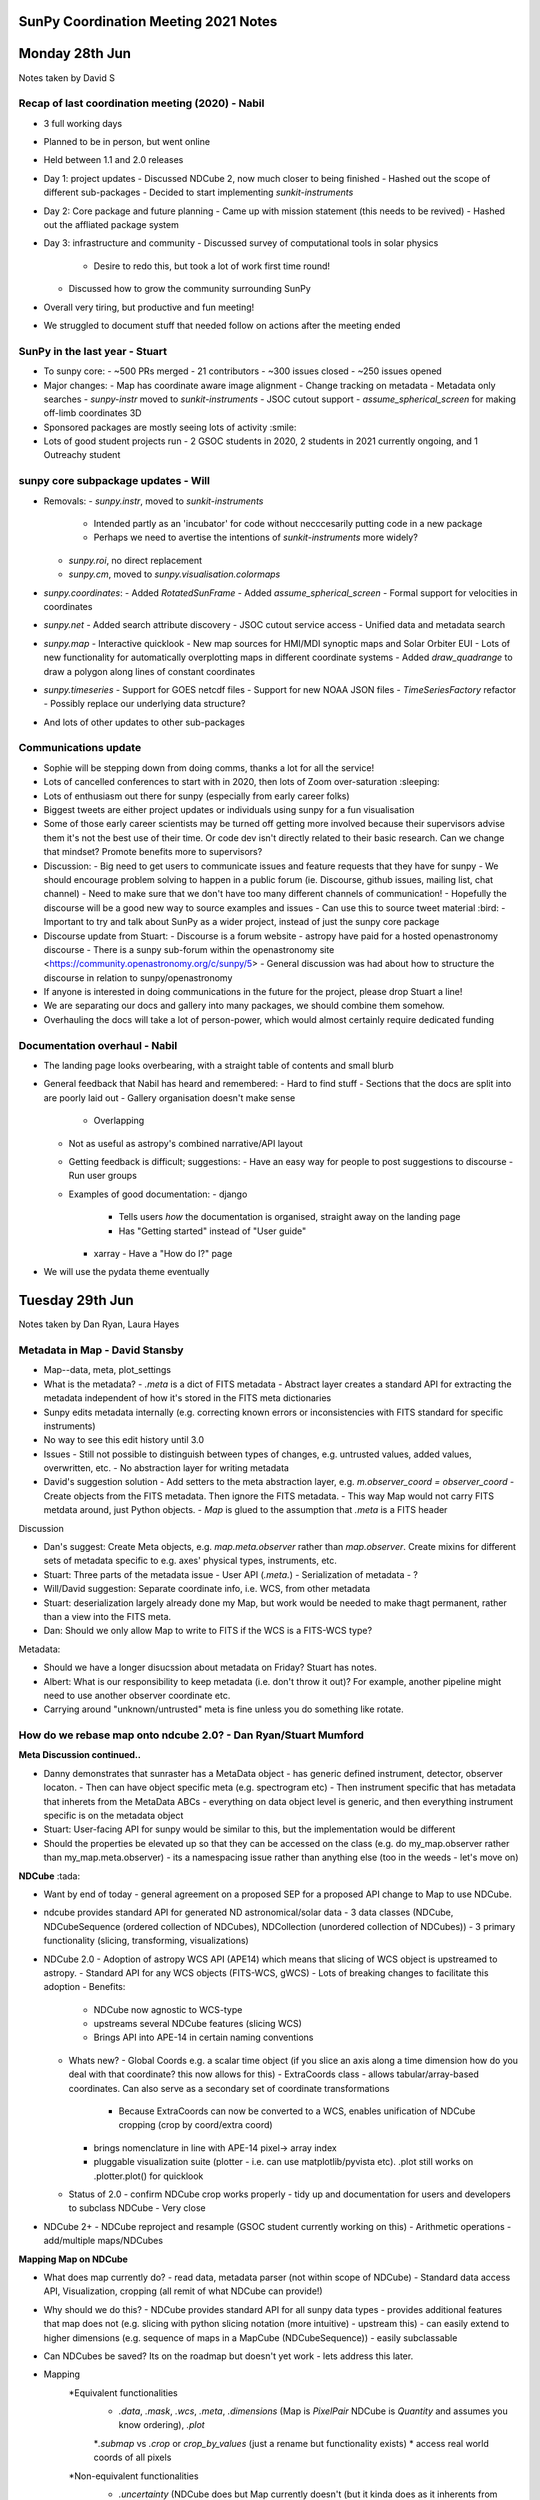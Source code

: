SunPy Coordination Meeting 2021 Notes
=====================================

Monday 28th Jun
===============

Notes taken by David S

Recap of last coordination meeting (2020) - Nabil
-------------------------------------------------

- 3 full working days
- Planned to be in person, but went online
- Held between 1.1 and 2.0 releases
- Day 1: project updates
  - Discussed NDCube 2, now much closer to being finished
  - Hashed out the scope of different sub-packages
  - Decided to start implementing `sunkit-instruments`
- Day 2: Core package and future planning
  - Came up with mission statement (this needs to be revived)
  - Hashed out the affliated package system
- Day 3: infrastructure and community
  - Discussed survey of computational tools in solar physics
    - Desire to redo this, but took a lot of work first time round!
  - Discussed how to grow the community surrounding SunPy
- Overall very tiring, but productive and fun meeting!
- We struggled to document stuff that needed follow on actions after the meeting ended

SunPy in the last year - Stuart
-------------------------------

- To sunpy core:
  - ~500 PRs merged
  - 21 contributors
  - ~300 issues closed
  - ~250 issues opened
- Major changes:
  - Map has coordinate aware image alignment
  - Change tracking on metadata
  - Metadata only searches
  - `sunpy-instr` moved to `sunkit-instruments`
  - JSOC cutout support
  - `assume_spherical_screen` for making off-limb coordinates 3D
- Sponsored packages are mostly seeing lots of activity :smile:
- Lots of good student projects run - 2 GSOC students in 2020, 2 students in 2021 currently ongoing, and 1 Outreachy student

sunpy core subpackage updates - Will
------------------------------------

- Removals:
  - `sunpy.instr`, moved to `sunkit-instruments`
    - Intended partly as an 'incubator' for code without necccesarily putting code in a new package
    - Perhaps we need to avertise the intentions of `sunkit-instruments` more widely?
  - `sunpy.roi`, no direct replacement
  - `sunpy.cm`, moved to `sunpy.visualisation.colormaps`
- `sunpy.coordinates`:
  - Added `RotatedSunFrame`
  - Added `assume_spherical_screen`
  - Formal support for velocities in coordinates
- `sunpy.net`
  - Added search attribute discovery
  - JSOC cutout service access
  - Unified data and metadata search
- `sunpy.map`
  - Interactive quicklook
  - New map sources for HMI/MDI synoptic maps and Solar Orbiter EUI
  - Lots of new functionality for automatically overplotting maps in different coordinate systems
  - Added `draw_quadrange` to draw a polygon along lines of constant coordinates
- `sunpy.timeseries`
  - Support for GOES netcdf files
  - Support for new NOAA JSON files
  - `TimeSeriesFactory` refactor
  - Possibly replace our underlying data structure?
- And lots of other updates to other sub-packages

Communications update
---------------------

- Sophie will be stepping down from doing comms, thanks a lot for all the service!
- Lots of cancelled conferences to start with in 2020, then lots of Zoom over-saturation :sleeping:
- Lots of enthusiasm out there for sunpy (especially from early career folks)
- Biggest tweets are either project updates or individuals using sunpy for a fun visualisation
- Some of those early career scientists may be turned off getting more involved because their supervisors advise them it's not the best use of their time.  Or code dev isn't directly related to their basic research.  Can we change that mindset?  Promote benefits more to supervisors?
- Discussion:
  - Big need to get users to communicate issues and feature requests that they have for sunpy
  - We should encourage problem solving to happen in a public forum (ie. Discourse, github issues, mailing list, chat channel)
  - Need to make sure that we don't have too many different channels of communication!
  - Hopefully the discourse will be a good new way to source examples and issues
  - Can use this to source tweet material :bird:
  - Important to try and talk about SunPy as a wider project, instead of just the sunpy core package
- Discourse update from Stuart:
  - Discourse is a forum website
  - astropy have paid for a hosted openastronomy discourse
  - There is a sunpy sub-forum within the openastronomy site  <https://community.openastronomy.org/c/sunpy/5>
  - General discussion was had about how to structure the discourse in relation to sunpy/openastronomy
- If anyone is interested in doing communications in the future for the project, please drop Stuart a line!
- We are separating our docs and gallery into many packages, we should combine them somehow.
- Overhauling the docs will take a lot of person-power, which would almost certainly require dedicated funding

Documentation overhaul - Nabil
------------------------------

- The landing page looks overbearing, with a straight table of contents and small blurb
- General feedback that Nabil has heard and remembered:
  - Hard to find stuff
  - Sections that the docs are split into are poorly laid out
  - Gallery organisation doesn't make sense
    - Overlapping
  - Not as useful as astropy's combined narrative/API layout
  - Getting feedback is difficult; suggestions:
    - Have an easy way for people to post suggestions to discourse
    - Run user groups
  - Examples of good documentation:
    - django
      - Tells users *how* the documentation is organised, straight away on the landing page
      - Has "Getting started" instead of "User guide"
    - xarray
      - Have a "How do I?" page
- We will use the pydata theme eventually

Tuesday 29th Jun
================

Notes taken by Dan Ryan, Laura Hayes

Metadata in Map - David Stansby
-------------------------------

- Map--data, meta, plot_settings

- What is the metadata?
  - `.meta` is a dict of FITS metadata
  - Abstract layer creates a standard API for extracting the metadata independent of how it's stored in the FITS meta dictionaries
- Sunpy edits metadata internally (e.g. correcting known errors or inconsistencies with FITS standard for specific instruments)
- No way to see this edit history until 3.0
- Issues
  - Still not possible to distinguish between types of changes, e.g. untrusted values, added values, overwritten, etc.
  - No abstraction layer for writing metadata
- David's suggestion solution
  - Add setters to the meta abstraction layer, e.g. `m.observer_coord = observer_coord`
  - Create objects from the FITS metadata. Then ignore the FITS metadata.
  - This way Map would not carry FITS metdata around, just Python objects.
  - `Map` is glued to the assumption that `.meta` is a FITS header

Discussion

- Dan's suggest: Create Meta objects, e.g. `map.meta.observer` rather than `map.observer`.  Create mixins for different sets of metadata specific to e.g. axes' physical types, instruments, etc.
- Stuart: Three parts of the metadata issue
  - User API (`.meta.`)
  - Serialization of metadata
  - ?
- Will/David suggestion: Separate coordinate info, i.e. WCS, from other metadata
- Stuart: deserialization largely already done my Map, but work would be needed to make thagt permanent, rather than a view into the FITS meta.
- Dan: Should we only allow Map to write to FITS if the WCS is a FITS-WCS type?

Metadata:

- Should we have a longer disucssion about metadata on Friday? Stuart has notes.
- Albert: What is our responsibility to keep metadata (i.e. don't throw it out)? For example, another pipeline might need to use another observer coordinate etc.
- Carrying around "unknown/untrusted" meta is fine unless you do something like rotate.

How do we rebase map onto ndcube 2.0? - Dan Ryan/Stuart Mumford
---------------------------------------------------------------

**Meta Discussion continued..**

- Danny demonstrates that sunraster has a MetaData object
  - has generic defined instrument, detector, observer locaton.
  - Then can have object specific meta (e.g. spectrogram etc)
  - Then instrument specific that has metadata that inherets from the MetaData ABCs
  - everything on data object level is generic, and then everything instrument specific is on the metadata object
- Stuart: User-facing API for sunpy would be similar to this, but the implementation would be different
- Should the properties be elevated up so that they can be accessed on the class (e.g. do my_map.observer rather than my_map.meta.observer)
  - its a namespacing issue rather than anything else (too in the weeds - let's move on)

**NDCube** :tada:

- Want by end of today - general agreement on a proposed SEP for a proposed API change to Map to use NDCube.
- ndcube provides standard API for generated ND astronomical/solar data
  - 3 data classes (NDCube, NDCubeSequence (ordered collection of NDCubes), NDCollection (unordered collection of NDCubes))
  - 3 primary functionality (slicing, transforming, visualizations)

- NDCube 2.0
  - Adoption of astropy WCS API (APE14) which means that slicing of WCS object is upstreamed to astropy.
  - Standard API for any WCS objects (FITS-WCS, gWCS)
  - Lots of breaking changes to facilitate this adoption
  - Benefits:
    - NDCube now agnostic to WCS-type
    - upstreams several NDCube features (slicing WCS)
    - Brings API into APE-14 in certain naming conventions
  - Whats new?
    - Global Coords  e.g. a scalar time object (if you slice an axis along a time dimension how do you deal with that coordinate? this now allows for this)
    - ExtraCoords class - allows tabular/array-based coordinates. Can also serve as a secondary set of coordinate transformations
      - Because ExtraCoords can now be converted to a WCS, enables unification of NDCube cropping (crop by coord/extra coord)
    - brings nomenclature in line with APE-14 pixel-> array index
    - pluggable visualization suite (plotter - i.e. can use matplotlib/pyvista etc). .plot still works on .plotter.plot() for quicklook
  - Status of 2.0
    - confirm NDCube crop works properly
    - tidy up and documentation for users and developers to subclass NDCube
    - Very close

- NDCube 2+
  - NDCube reproject and resample (GSOC student currently working on this)
  - Arithmetic operations - add/multiple maps/NDCubes

**Mapping Map on NDCube**

- What does map currently do?
  - read data, metadata parser (not within scope of NDCube)
  - Standard data access API, Visualization, cropping (all remit of what NDCube can provide!)

- Why should we do this?
  - NDCube provides standard API for all sunpy data types
  - provides additional features that map does not (e.g. slicing with python slicing notation (more intuitive) - upstream this)
  - can easily extend to higher dimensions (e.g. sequence of maps in a MapCube (NDCubeSequence))
  - easily subclassable

- Can NDCubes be saved? Its on the roadmap but doesn't yet work  - lets address this later.

- Mapping
        *Equivalent functionalities
            * `.data`, `.mask`, `.wcs`, `.meta`, `.dimensions` (Map is `PixelPair` NDCube is `Quantity` and assumes you know ordering), `.plot`
            *`.submap` vs `.crop` or `crop_by_values` (just a rename but functionality exists)
            * access real world coords of all pixels
        *Non-equivalent functionalities
            * `.uncertainty` (NDCube does but Map currently doesn't (but it kinda does as it inherents from NDData but its not supported in Map)), `.axis_array_physical_types` (list of tupes of strings describing axes), `.peek` (in Map not in NDCube)
            *slicing
            * superpixel in Map not yet in NDCube (resample/reproject in development)

- can NDCubes slicing support affine (every Nth) slicing? - No
  - limited to contiguous chunks of data (you could mask every Nth column etc but can't do with standard slicing API)

**Proposed Rebasing Strategy**

- For rebasing Map - NDCube can provide:
  - data access,
  - slicing/cropping,
  - coord transforms,
  - data inspection,
  - visualization
  - *reproject/resample* (in future)
  - *arithetic operations* (in future)

- What does NDCube still need to do?
  - NDCube SEP to define API
  - Release of 2.0
  - What else does NDCube need to do before Map can inherit from NDCube?

- Map API changes due to NDCube
  - Submap to be replaced by crop
    - crop by pixel values ->  index [i: j]
    - crop by values -> `.crop_by_values` values astropy quantities (100*u.arcsec etc)
    - crop by coordinates -> `.crop` takes SkyCoords
  - Plotting
    - .plot -> return value changes from AxesImage to WCSSubAxes
    - Objections?
      - Will: would be `map.plotter.plot()` - should we alias to `map.plot()`? Yes (Danny says no :P (But agrees he's outvoted :) )
      - Stuart: Break up plot - i.e. have something like plotter.imshow? enable users to build up layer by layer, and then `.plot` would use `plotter.imshow` with extra title, grid etc.
      - should only alias `.plot` and then rest by ``.plotter.draw_limb` etc.
      - Albert: Should it really return entire Axes (i.e. objects to returing WCSSubAxes), however as Will notes that its very handy that the WCSAxes is returned for setting up axes for then doing more nitty gritty things.
      - Should `.plot` just be more like `.peek`?
  - NDCube has fully APE-14 ordering nomenclature: array order (row major), pixel (column major), world order (column major)
    - should we remove PixelPair?

**More general discussion about NDCube**

- Could timeseries has inherit from NDCube?
  - in essence yes
- Can all the different data types just be NDCubes - but we have to be careful about physical axes
- Is representing IRIS data in a Map within the scope of Map?
- Is a 2D image the scope of Map - what sorts of dimensionality do we want to support of Map.
- The information specific to the physical axes type could just be contained within the metadata and then the data can be any dimension

**Questions from Matt:**

- Whats timescale of release of NDCube 2.0?
  - within next 8-10 weeks as an absolute max (Stuart)

- How does NDCube handle memory? PUNCH will be using pretty big data arrays (from many images to one)
  - Short answer is it doesnt, it doesn't currently manipulate data in any way (the upcoming reproject PR will change this)
  - However suggestion for larger than memory data is to load the data into a Dask array - Will has done this before with Dask and NDCube for AIA analysis.

- Is parent class NDData getting updated?
  - at moment it does very little, has some mixins. But basic form is very stable, not changing and very light.
  - NDData may one day become NDCube - if anything NDData will become closer to NDCube.
  - NDCube is flowing back upstream :tada:

- Saving doesn't actually work at the moment?
  - There is an aspiration but nothing properly in the works yet.
  - serializers for gwcs isn't implemented yet which is the limitation.
  - PUNCH team (or anyone) can write their own though, using assumptions and what you know about the data.

- Indexing - how is it ordered?
  - Row major (numpy) ordered vs Cartesian (WCS) ordered.
  - Since 8-14 nomenclature:
    - World - world-ordered
    - Pixel - pixel-ordered
    - Array order (row major) same as C- python
  - NDCube is built around being WCS compliant

- PUNCH will have secondary header arrays - as some images will have what is good/bad in data array and information about how image is made from multiple images
  - are they the same dimension as data array and described by a WCS? not entirely sure yet.

- can you carry some extra non-standard information?
  - NDCube makes no assumptions about the metadata objects, you can create a very complicated metadata (e.g. a dictionary of dictionaries or whatever you like) and NDCube doesn't care and will carry it around.
  - Can create multiple NDCubes and put them into an NDCollection.
  - If the information is a data-array like then you would probably want another NDCube that can then be put together as a NDCollection.

- do you change the metadata when you do something to the data?
  - No, but the WCS is!

Wednesday 30th Jun
==================

## Affiliated Packages

### Overview

- Not coordinate meeting :-)
- Sponsored and affliated package outside scope of core but part of the great sunpy escosystem
- Sponsored - maintained by SunPy
- Affiliated - maintained by others
- Create and applied reivew critera to all sponsered and some affilated packages
- Criteria
  - Functionality
  - Integration
  - Documentation
  - Testing
  - Duplication
  - Community
- Traffic light review system accepted, provisional, not-acccpeted?
- No submissions from outside the projec - why?
- What more can be done to get more instrument teams on board?
- Tweaks to the review process
- Formal role - Affilated Package Liaison
- What is the benifit of being an affilated package in general and for the maintainer?
  - Stamp of approval certain standand and will work with sunpy
  - Premotion of affiliated packages

- Punch plans on being affliated packages but may have some duplication so how will that work?
  - pipeline code may have some duplication would that fail the the duplication
  - frozen requiments on older packages what would happen - would it go from pass to fail status?
- STIX plans to have seperate packages for pipeline 'stixcore' and user facing 'stixpy' which aims to be sunpy affliated
- Pipline instrumemt code maybe a special case?
- Going through the review process does not transfer control of deveolpment - still held by repo owners
- Yearly re-review
- Goal is to help improve, not shame or demand
- Heliopy standards - not clear on web page
  - <https://heliopython.org/>
  - <https://zenodo.org/record/2529131#.YNyRI5NKhA4>
- List of know packages or software for calibration python or otherwise
- Ultimate goal is to provide a better end user experience (scientists and developers) - through standards, documentation, etc
- How can this be supported in the sense of time to do re-reviews etc - and should try and grow at the moment if can't support what currenly have?
- How to incourage conrtibutions especially from first time commiters
- Advertise sunkit-instra as incubator for instrument specific code?
- Need to run sunkit-instra through review process sponsored or affiliated?

### Candidate Affiliated Packages

### Improvements

## Conditions for Writing New Fido Clients

Fido is unified data searcher and fetcher.
Clients in Core

- VSO
- JSOC
- HEK
- HEC
- EVE
- GBM
- GONG
- XRS
- LYRA
- NOAAIndices
- NOAAPredict
- NoRH
- RHESSI
- SRS
- SUVI

Client a foot

- RFS
- XWAVES
- DKIST
- Solar Orbiter
- Others?

Community can now write their own clients using sunpy infrastructure

Problems

- Some clients overlapt with VSO.  Which should be used?
  - We can't explain the difference.
  - Time needs to be spent to figure this out.  Not done though
- When people have problems with data, they come to sunpy, but we don't usually have the correct contacts to get it fixed upstream.
  - e.g. SRS
- Insufficient communication with data maintainers.
  - Sometimes data changes but we don't find out until our tests break.

Solutions?

- Remove all clients from core outside VSO and JSOC
  - Creation of sunkit-clients package?
  - Dan: Isn't data access at the hear of the point of sunpy core?  Unless Fido is moved out of sunpy (some good arguments as potentially useful beyond solar physics) shouldn't clients also be in core?
  - Stuart: If Fido moved out, VSO and JSOC clients should remain in sunpy as they are solar.
  - Matt West: PUNCH going to distribute their data through VSO.  This will automatically be available through sunpy's VSO client.
  - Fido returns SUVI data from SUVI nad VSO clients.  They are different.  Not known why.
  - SUVI team didn't want level 2 to be distributed as it wasn't considered science quality.  Sunpy didn't know this.
  - Stuart: Given VSO works with teams to get their data indexed, should we drop the SUVI client?  Thus SUVI data only available through VSO client.
  - Shane: Supports removing SUVI client.  But it could be useful when VSO is down.
  - Stuart/Laura: Move clients that are served by VSO as well out of core.  Move them to sunkit-instruments?
  - David S: Agrees that we shouldn't put clients in core that are served by VSO.
- Clients served by VSO.  These could be removed from core?
  - XRS
  - LYRA (will be)
  - GONG
  - SUVI
  - NoRH (intended, but has been for a long time)
- Dan: If these clients are moved out of core, how will users know about them?  Is a point of sunpy core to make data access easy and discoverable?
- Stuart: Even if mkaing clients opt-in/move them out of core, Fido still has value:
  - API is the same
  - Can search multiple sources simultaneously
- Chris B: What about defining default clients for each instrument.  If users want it from a different source, they can explicitly ask to call a different client.
- Stuart: Can we just provide more information on where the data in the search results come from?  So users can make a more informed decision about which results to download.
- David S: Agrees that we should give more users info to make an informed decision about which results to download.
- Stuart: docstrings of some clients provide helpful info.  But not directly visible through Fido
- Stuart: We aren't doing a good job at telling people we aren't providing the data.  We provide a tool to get data from the providers.
- Nabil: Are we responsible for a PhD downloading the wrong data because they were confused about which file to download?
- Laura: If people only use sunpy to get their data, they may not even know what VSO is.
- David S: We should provide URLs to data providers
- Ed Mansky: Give users some kind of warning if they request a data level below scientific quality?
- Does this make sunpy responsible for knowing/educating what data is scientific quality?
- Suggestion: Clients that provide at least some data that can be read by sunpy should live in core.  Clients that don't provide any data that can be read in core should live in their own locations.

### Decisions

- Clients that exclusively provide data that can't be read by core don't belong in core

- Better document where the Fido results come from so users can make informed decisions about which files to download.
  - Name Client
  - URL to data provider
  - Start of client docstring
- Reach out to users (Laura & Shane at DIAS students) as to what's confusing?  What's their mental map of what's going on?  WHat needs to be better emphasised and how?
- Leave current clients in core.
- Regarding new clients, we should accept them but first encourage people to get VSO to serve it.
- Write up these decisions in the development docs.

## Timeseries, Pandas & Astropy

What do we do about leap seconds?

Timeseries does:

- Loading
- Plotting
- Metadata handling (really good!)
- Units

Problem

- As we add methods, we keep making assumptions about the underlying data structures, i.e. Pandas.
- Python and Pandas don't support leap seconds.  Astropy does.

- Astropy timeseries still rough.
- Discussion point: Should we change underlying data structure to astropy table.

- Should we remove sunpy timeseries in favour of astropy timeseries?
  - Need to upstream our metadata handling.  Sunpy's metadata handling is much better.
  - Astropy timeseries is a Table with an Astropy Time object as the index and several time-specific methods.
  - Can enter other high level objects as column, e.g. a skycoord
  - Pandas very efficient
  - But pandas doesn't support units
  - Also, pandas will not carry around our metadata object.
  - If you want to operate in place on a data frame, you can't if you leave pandas.
    - But operating in place means you could invalidate the metadata object.  So technically that was never supported by TimeSeries, even though it was allowed.

### Consensus

- Open to moving to astropy TimeSeries underneath.

- Concerned about losing ability to operate and change data frame in place.
- Can pandas handle an astropy Time object??  Nabil will investigate.

Thursday 1st July
=================

## The Future of Composite Map

- Composite Map stores unordered list of maps, i.e. does not expect a physical property along the sequence dimension

- Allows plot settings to be set.
- It's a bunch of plotting helpers to plot maps on the same axes.
- CompositeMap aligns maps to the same WCS at plot time on the fly.
  - Doesn't change the stored maps.

Question

- Do people think this is still useful given Map can now "auto-align" to existin WCS Axes?

Discussion

- Albert: CompositeMap saves users from writing lots of lines of code for overlaying maps.  It carries around plot settings
- Will: Wy can't that be done with MapSequence?
  - Sequence assumes/requires an ordering along a physical axis.
  - CompositeMap doesn't care about this, of even if from they are from the instrument.
- Stuart: If you don't want the default CompositeMap plotting, is the CompositeMap API better than API?
- Laura: People often ask if they can save a CompositeMap.  Therefore they must using it for something else.
- Laura: Common use case: Plot images from multiple instruments at roughly same time, roughly same observer and over plot them.

Useful Uses for a Future CompositeMap

- Linking observations/Maps from the same platform, possibly at the same time.
- Store Map with overlapping FOVs and convert to a single Map with one WCS, e.g. .flatten()
  - E.g. EUV image, coronagraph, heliospheric imager
- Laura: Sounds like these could be compatible with NDCollection.

Let's consider creating an object that takes a collection/list of Maps and a target projection/output space.  Then you can reproject or flatten all the maps to the target WCS.

- A lot of overlap with sequence.  Perhaps have this as a function that takes a CompositeMap or MapSequence.

- Stuart has some money for redeveloping CompositeMap.  He will start by writing a function that reprojects a bunch of maps.
  - If anyone has thoughts on API let Stuart know.
- Shane: Students in DIAS do use Composite map
  - Laura: They use it to link observations and it is useful for plotting.

- Albert showed us how to use Map by itself to reproject a map onto a different WCS.

## The Future of Database (Stuart)

- What does it do?
  - Ingest a search result into a SQLAlchemy-like database
  - Stores FITS header, parameters from VSO search result, and absolut path to file
  - Provides ways of searching the database on your local machine
  - i.e. if you do the same VSO search twice, it'll tell you you've already got it
  - Arbitrary FITS header keyword search
  - Pull all the FITS headers from all your files
  - Does not exist but would be nice: interface to a shared storage backend
- Database as a local data provider for FIDO? (Will)
  - Doable, but issue is that it is difficult to compare results across data providers and know what results are equivalent
  - When it comes to the local data source, sunpy has to be the search client (Fido) and the data provider (database???)
  - Just need to register it as a Fido client
  - Maybe then database just becomes the module that maintains the local datasource, Fido is the interface to all queries
  - Would need to abstract away from VSO-specific queries. Each row would have a primary key for specifying what the source of the search result was
- What do people need for this to be useful?
  - Ability to have database use a shared backend, e.g. Postgres on a shared NFS mount (Shane)
    - This already *kind of* works, provided all the root filepaths on every machine are the same because database requires absolute paths
  - Be able to do this with other datasources than VSO
    - Difficulty with this is database has to know how to serialize the query results
    - This is made difficult by the fact that each Fido source response decides what keys it returns
- Should we keep it?
  - There are compelling reasons (David S)
  - Is it useful? No...maybe (Nabil)
  - Current maintainability and code quality does create technical debt
  - Being able to search your local files via Fido is very useful
  - General consensus: yes?
- The way forward:
  - A new Fido client for your local database
  - Database sets up the data source
  - Generalize data model for other data sources other than VSO
  - Refactor the attrs in database
- We will have to impose a data model on the query response tables (Stuart)
  - Currently these are unified but no data model imposed on them
  - Could potentially make writing a Fido client more complicated
- Need to sketch out a plan for making this useful as a local data source (Nabil)
- We have to be careful in how we define the schema (Nabil)
  - Schema defined by the metadata of each source we support
  - In SQLAlchemy (ORM), have to migrate the db every time the schema changes
  - Only need to add more columns as long as all the columns are nullable (Stuart)
  - This is our responsibility and we should define a schema carefully
- Decision?
  - Affiliated database package? (David S)
  - Closer to a core component of Fido than anything else (Stuart)
  - Lives in net? :grimace:
  - Leave database, don't touch it, and eventually deprecate it (Nabil)
  - Start working on "database2"
  - Good candidate for NumFocus small grant (Stuart)
  - Sophie and Shane possibly have money, man power (from SolarMonitor) to put towards this effort with a new hire
  - Good GSoC project as well? But very carefully scoped... (Nabil)

## Project Governance (Stuart)

- Typical US non-profit structure but is not itself a non-profit organisation

- Self electing board
- Lead dev elected by board and day to day running delgated to this person
- Financial matters still remit of the board
- Numfocus has oversight to make sure follow US non-profit rules (mainly financial)
- What does the project spend money on?
  - Stickers
  - NumFocus summit trips
  - GSoC money handled by NumFocus
- What are we paying for now?
  - Stuart pays for our RTD instance
- If we want to spend money...
  - Go to the board, ask if it is ok
  - Go to NumFocus, ask for the money
  - Can also file exense claims through NumFocus webpage
- What does the board do?
  - Approves SEPs, settles 50-50 splits
  - Higher-level decisions (i.e. funding)
  - Guide and advise (mostly more senior solar physicists)
- How does information/guidance from the board flow down to those implementing it? (David S)
  - Mostly advise the lead developer
  - Some stuff is just implemented by the board (e.g. SPD stuff)
- Problem: lots of board members are not able to deal with financial stuff related to the project because they are U.S. civil servants
- The board seems to exist in a vacuum (Nabil, David S)
  - Not clear to many of us what they do, what impact they have on the project
  - More transparency?
  - There are board meeting minutes in the wiki
  - Need more of a bridge between the board and the people who are doing day-to-day stuff
  - Does the board need to be refreshed?
- Is having only one lead developer a bad thing?
  - In terms of bus factor?
  - In terms of representation?
  - Board does provide checks and balances
- We have a lot of unfilled community roles (Nabil)
  - Why are we not great at recruitment?
  - How many people are even actually able to fill these roles?
  - Higher-level, less technical community roles, board should help look for those, fill those positions (Will)
  - Stuart: current governance says that this is the responsibility of the lead developer
- Proposed governance restructure (Stuart)
  - Board is entirely advisory, but leave it alone
  - Lead developer becomes a group of people
- What has astropy done?
  - NSF didn't trust them with money due to the structuring of the project
  - Now they have "voting members"
  - We want to be able to apply for big grants as a project, don't want our governance structure to prevent this
- Board is self-elected
- No one on this call has any say in who the lead developer is
- Are these issues?
